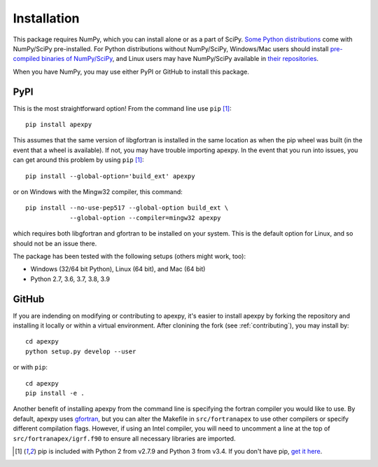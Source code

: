 .. _installation:

Installation
============

This package requires NumPy, which you can install alone or as a part of SciPy.
`Some Python distributions <https://www.scipy.org/install.html>`_
come with NumPy/SciPy pre-installed. For Python distributions without
NumPy/SciPy, Windows/Mac users should install
`pre-compiled binaries of NumPy/SciPy <https://www.scipy.org/scipylib/download.html#official-source-and-binary-releases>`_, and Linux users may have
NumPy/SciPy available in
`their repositories <https://www.scipy.org/scipylib/download.html#third-party-vendor-package-managers>`_.

When you have NumPy, you may use either PyPI or GitHub to install this package.


.. _installation-pip:

PyPI
----
This is the most straightforward option!  From the command line use
``pip`` [1]_::

    pip install apexpy

This assumes that the same version of libgfortran is installed in the same
location as when the pip wheel was built (in the event that a wheel is
available). If not, you may have trouble importing apexpy.  In the event that
you run into issues, you can get around this problem by using
``pip`` [1]_::

    pip install --global-option='build_ext' apexpy

or on Windows with the Mingw32 compiler, this command::

    pip install --no-use-pep517 --global-option build_ext \
                --global-option --compiler=mingw32 apexpy

which requires both libgfortran and gfortran to be installed on your system.
This is the default option for Linux, and so should not be an issue there.

The package has been tested with the following setups (others might work, too):

* Windows (32/64 bit Python), Linux (64 bit), and Mac (64 bit)
* Python 2.7, 3.6, 3.7, 3.8, 3.9


.. _installation-cmd:

GitHub
------
If you are indending on modifying or contributing to apexpy, it's easier to
install apexpy by forking the repository and installing it locally or within
a virtual environment. After clonining the fork (see :ref:`contributing`),
you may install by::

  cd apexpy
  python setup.py develop --user
or with ``pip``::

  cd apexpy
  pip install -e .

Another benefit of installing apexpy from the command line is specifying the
fortran compiler you would like to use.  By default, apexpy uses
`gfortran <https://gcc.gnu.org/wiki/GFortran>`_, but you can alter the
Makefile in ``src/fortranapex`` to use other compilers or specify different
compilation flags.  However, if using an Intel compiler, you will need to
uncomment a line at the top of ``src/fortranapex/igrf.f90`` to ensure all
necessary libraries are imported.

.. [1] pip is included with Python 2 from v2.7.9 and Python 3 from v3.4.
       If you don't have pip,
       `get it here <https://pip.pypa.io/en/stable/installing/>`_.
